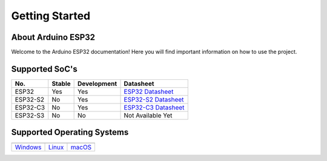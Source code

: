 ###############
Getting Started
###############

About Arduino ESP32
-------------------

Welcome to the Arduino ESP32 documentation! Here you will find important information on how to use the project.

Supported SoC's
---------------

========  ======  ===========  ===================================
No.       Stable  Development   Datasheet
========  ======  ===========  ===================================
ESP32     Yes     Yes          `ESP32 Datasheet`_
ESP32-S2  No      Yes          `ESP32-S2 Datasheet`_
ESP32-C3  No      Yes          `ESP32-C3 Datasheet`_
ESP32-S3  No      No           Not Available Yet
========  ======  ===========  ===================================

Supported Operating Systems
---------------------------

+-------------------+-------------------+-------------------+
| |windows-logo|    | |linux-logo|      | |macos-logo|      |
+-------------------+-------------------+-------------------+
| `Windows`_        | `Linux`_          | `macOS`_          |
+-------------------+-------------------+-------------------+

.. |windows-logo| image:: _static/windows-logo.png
    :target: ../installing.html#windows

.. |linux-logo| image:: _static/linux-logo.png
    :target: ../installing.html#linux

.. |macos-logo| image:: _static/macos-logo.png
    :target: ../installing.html#macos

.. _Windows: ../installing.html#windows
.. _Linux: ../installing.html#linux
.. _macOS: ../installing.html#macos

.. _ESP32 Datasheet: https://www.espressif.com/sites/default/files/documentation/esp32_datasheet_en.pdf
.. _ESP32-S2 Datasheet: https://www.espressif.com/sites/default/files/documentation/esp32-s2_datasheet_en.pdf
.. _ESP32-C3 Datasheet: https://www.espressif.com/sites/default/files/documentation/esp32-c3_datasheet_en.pdf
.. _Arduino.cc: https://www.arduino.cc/en/Main/Software
